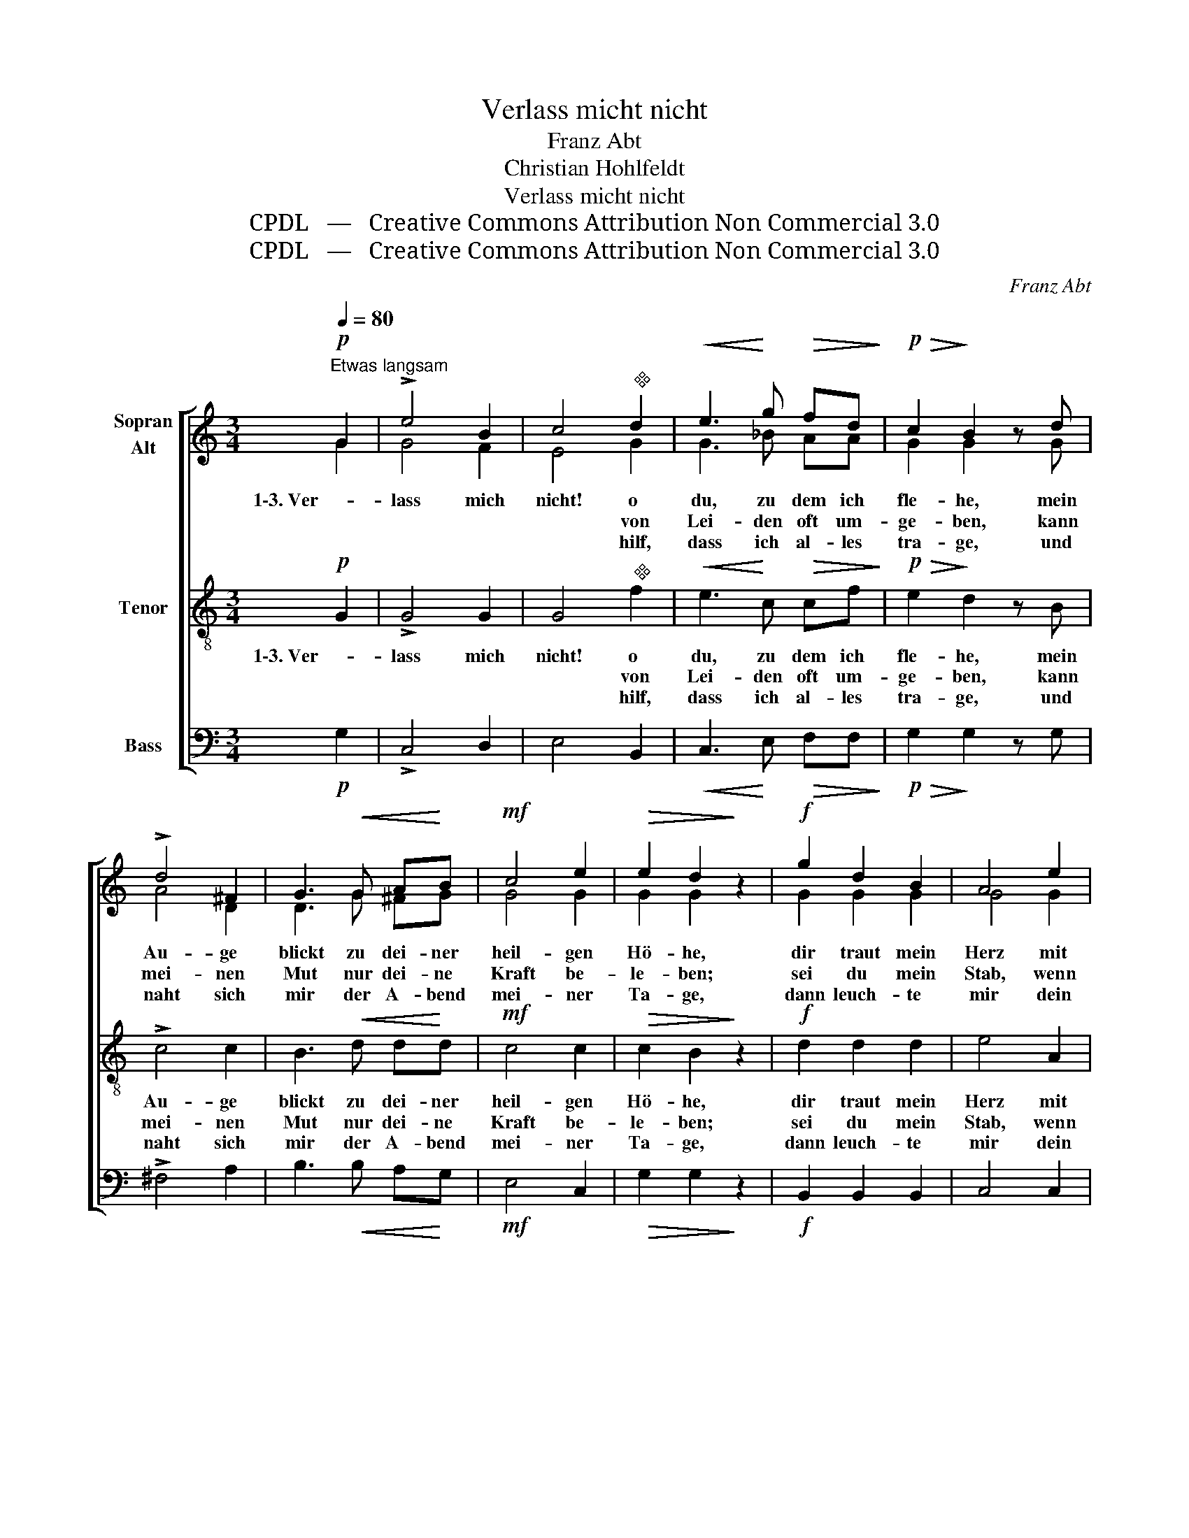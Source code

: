 X:1
T:Verlass micht nicht
T:Franz Abt
T:Christian Hohlfeldt
T:Verlass micht nicht
T:CPDL   —   Creative Commons Attribution Non Commercial 3.0
T:CPDL   —   Creative Commons Attribution Non Commercial 3.0
C:Franz Abt
Z:Christian Hohlfeldt
Z:CPDL   —   Creative Commons Attribution Non Commercial 3.0
%%score [ ( 1 2 ) 3 4 ]
L:1/8
Q:1/4=80
M:3/4
K:C
V:1 treble nm="Sopran\nAlt"
V:2 treble 
V:3 treble-8 nm="Tenor"
V:4 bass nm="Bass"
V:1
!p!"^Etwas langsam" G2 | !>!e4 B2 | c4"^" d2 |!<(! e3!<)! g!>(! fd!>)! |!p!!>(! c2!>)! B2 z d | %5
w: 1\-3. Ver-|lass mich|nicht! o|du, zu dem ich|fle- he, mein|
w: ||* von|Lei- den oft um-|ge- ben, kann|
w: ||* hilf,|dass ich al- les|tra- ge, und|
 !>!d4 ^F2 | G3!<(! G A!<)!B |!mf! c4 e2 |!>(! e2 d2!>)! z2 |!f! g2 d2 B2 | A4 e2 | %11
w: Au- ge|blickt zu dei- ner|heil- gen|Hö- he,|dir traut mein|Herz mit|
w: mei- nen|Mut nur dei- ne|Kraft be-|le- ben;|sei du mein|Stab, wenn|
w: naht sich|mir der A- bend|mei- ner|Ta- ge,|dann leuch- te|mir dein|
 d3 A!>(! c!p!B |"^" G2!>)! z2!p! G2 | f4 e2 | A4 A2 |!f!!>(! d4 e2!>)! | !fermata!c2 z2 |] %17
w: Kind- es- zu- ver-|sicht. Ver-|lass mich|nicht, ver-|lass mich|nicht!|
w: Stär- ke mir ge-|bricht. *|||||
w: Va- ter- an- ge-|sicht. *|||||
V:2
 G2 | G4 F2 | E4 G2 | G3 _B AA | G2 G2 x G | A4 D2 | D3 G ^FG | G4 G2 | G2 G2 x2 | G2 G2 G2 | %10
 G4 G2 | ^F3 F FF | D2 x2 D2 | G4 G2 | F4 F2 | F4 G2 | E2 x2 |] %17
V:3
!p! G2 | !>!G4 G2 | G4"^" f2 |!<(! e3!<)! c!>(! cf!>)! |!p!!>(! e2!>)! d2 z B | !>!c4 c2 | %6
w: 1\-3. Ver-|lass mich|nicht! o|du, zu dem ich|fle- he, mein|Au- ge|
w: ||* von|Lei- den oft um-|ge- ben, kann|mei- nen|
w: ||* hilf,|dass ich al- les|tra- ge, und|naht sich|
 B3!<(! d d!<)!d |!mf! c4 c2 |!>(! c2 B2!>)! z2 |!f! d2 d2 d2 | e4 A2 | A3 c!>(! e!p!d | %12
w: blickt zu dei- ner|heil- gen|Hö- he,|dir traut mein|Herz mit|Kind- es- zu- ver-|
w: Mut nur dei- ne|Kraft be-|le- ben;|sei du mein|Stab, wenn|Stär- ke mir ge-|
w: mir der A- bend|mei- ner|Ta- ge,|dann leuch- te|mir dein|Va- ter- an- ge-|
"^" B2!>)! z2!p! B2 | d4 c2 | c4 c2 |!f!!>(! c4 B2!>)! | !fermata!G2 z2 |] %17
w: sicht. Ver-|lass mich|nicht, ver-|lass mich|nicht!|
w: bricht. *|||||
w: sicht. *|||||
V:4
!p! G,2 | !>!C,4 D,2 | E,4 B,,2 |!<(! C,3!<)! E,!>(! F,F,!>)! |!p!!>(! G,2!>)! G,2 z G, | %5
 !>!^F,4 A,2 | B,3!<(! B, A,!<)!G, |!mf! E,4 C,2 |!>(! G,2 G,2!>)! z2 |!f! B,,2 B,,2 B,,2 | %10
 C,4 C,2 | D,3 D,!>(! D,!p!D, | G,2!>)! z2!p! G,2 | B,,4 C,2 | F,4 F,2 |!f!!>(! G,4 G,,2!>)! | %16
 !fermata!C,2 z2 |] %17

